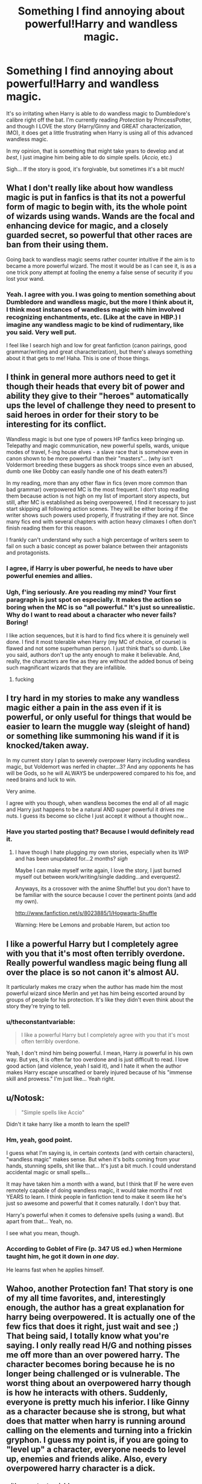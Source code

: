 #+TITLE: Something I find annoying about powerful!Harry and wandless magic.

* Something I find annoying about powerful!Harry and wandless magic.
:PROPERTIES:
:Author: theconstantvariable
:Score: 10
:DateUnix: 1372342885.0
:DateShort: 2013-Jun-27
:END:
It's so irritating when Harry is able to do wandless magic to Dumbledore's calibre right off the bat. I'm currently reading /Protection/ by PrincessPotter, and though I LOVE the story (Harry/Ginny and GREAT characterization, IMO), it does get a little frustrating when Harry is using all of this advanced wandless magic.

In my opinion, that is something that might take years to develop and at /best/, I just imagine him being able to do simple spells. (/Accio,/ etc.)

Sigh... If the story is good, it's forgivable, but sometimes it's a bit much!


** What I don't really like about how wandless magic is put in fanfics is that its not a powerful form of magic to begin with, its the whole point of wizards using wands. Wands are the focal and enhancing device for magic, and a closely guarded secret, so powerful that other races are ban from their using them.

Going back to wandless magic seems rather counter intuitive if the aim is to became a more powerful wizard. The most it would be as I can see it, is as a one trick pony attempt at fooling the enemy a false sense of security if you lost your wand.
:PROPERTIES:
:Score: 10
:DateUnix: 1372343639.0
:DateShort: 2013-Jun-27
:END:

*** Yeah. I agree with you. I was going to mention something about Dumbledore and wandless magic, but the more I think about it, I think most instances of wandless magic with him involved recognizing enchantments, etc. (Like at the cave in HBP.) I imagine any wandless magic to be kind of rudimentary, like you said. Very well put.

I feel like I search high and low for great fanfiction (canon pairings, good grammar/writing and great characterization), but there's always something about it that gets to me! Haha. This is one of those things.
:PROPERTIES:
:Author: theconstantvariable
:Score: 6
:DateUnix: 1372344165.0
:DateShort: 2013-Jun-27
:END:


** I think in general more authors need to get it though their heads that every bit of power and ability they give to their "heroes" automatically ups the level of challenge they need to present to said heroes in order for their story to be interesting for its conflict.

Wandless magic is but one type of powers HP fanfics keep bringing up. Telepathy and magic communication, new powerful spells, wards, unique modes of travel, f-ing house elves - a slave race that is somehow even in canon shown to be more powerful than their "masters"... (why isn't Voldermort breeding these buggers as shock troops since even an abused, dumb one like Dobby can easily handle one of his death eaters?)

In my reading, more than any other flaw in fics (even more common than bad grammar) overpowered MC is the most frequent. I don't stop reading them because action is not high on my list of important story aspects, but still, after MC is established as being overpowered, I find it necessary to just start skipping all following action scenes. They will be either boring if the writer shows such powers used properly, if frustrating if they are not. Since many fics end with several chapters with action heavy climaxes I often don't finish reading them for this reason.

I frankly can't understand why such a high percentage of writers seem to fail on such a basic concept as power balance between their antagonists and protagonists.
:PROPERTIES:
:Author: flupo42
:Score: 8
:DateUnix: 1372362505.0
:DateShort: 2013-Jun-28
:END:

*** I agree, if Harry is uber powerful, he needs to have uber powerful enemies and allies.
:PROPERTIES:
:Author: flame7926
:Score: 2
:DateUnix: 1372449625.0
:DateShort: 2013-Jun-29
:END:


*** Ugh, f'ing seriously. Are you reading my mind? Your first paragraph is just spot on especially. It makes the action so boring when the MC is so "all powerful." It's just so unrealistic. Why do I want to read about a character who never fails? Boring!

I like action sequences, but it is hard to find fics where it is genuinely well done. I find it most tolerable when Harry (my MC of choice, of course) is flawed and not some superhuman person. I just think that's so dumb. Like you said, authors don't up the anty enough to make it believable. And, really, the characters are fine as they are without the added bonus of being such magnificant wizards that they are infallible.
:PROPERTIES:
:Author: theconstantvariable
:Score: 3
:DateUnix: 1372369153.0
:DateShort: 2013-Jun-28
:END:

**** fucking
:PROPERTIES:
:Author: dumbstick
:Score: 5
:DateUnix: 1372394807.0
:DateShort: 2013-Jun-28
:END:


** I try hard in my stories to make any wandless magic either a pain in the ass even if it is powerful, or only useful for things that would be easier to learn the muggle way (sleight of hand) or something like summoning his wand if it is knocked/taken away.

In my current story I plan to severely overpower Harry including wandless magic, but Voldemort was nerfed in chapter...3? And any opponents he has will be Gods, so he will ALWAYS be underpowered compared to his foe, and need brains and luck to win.

Very anime.

I agree with you though, when wandless becomes the end all of all magic and Harry just happens to be a natural AND super powerful it drives me nuts. I guess its become so cliche I just accept it without a thought now...
:PROPERTIES:
:Author: JustRuss79
:Score: 4
:DateUnix: 1372380593.0
:DateShort: 2013-Jun-28
:END:

*** Have you started posting that? Because I would definitely read it.
:PROPERTIES:
:Author: redfan92
:Score: 2
:DateUnix: 1372421352.0
:DateShort: 2013-Jun-28
:END:

**** I have though I hate plugging my own stories, especially when its WIP and has been unupdated for...2 months? /sigh/

Maybe I can make myself write again, I love the story, I just burned myself out between work/writing/single dadding...and everquest2.

Anyways, its a crossover with the anime Shuffle! but you don't have to be familiar with the source because I cover the pertinent points (and add my own).

[[http://www.fanfiction.net/s/8023885/1/Hogwarts-Shuffle]]

Warning: Here be Lemons and probable Harem, but action too
:PROPERTIES:
:Author: JustRuss79
:Score: 2
:DateUnix: 1372462177.0
:DateShort: 2013-Jun-29
:END:


** I like a powerful Harry but I completely agree with you that it's most often terribly overdone. Really powerful wandless magic being flung all over the place is so not canon it's almost AU.

It particularly makes me crazy when the author has made him the most powerful wizard since Merlin and yet has him being escorted around by groups of people for his protection. It's like they didn't even think about the story they're trying to tell.
:PROPERTIES:
:Author: loveshercoffee
:Score: 3
:DateUnix: 1372374224.0
:DateShort: 2013-Jun-28
:END:

*** u/theconstantvariable:
#+begin_quote
  I like a powerful Harry but I completely agree with you that it's most often terribly overdone.
#+end_quote

Yeah, I don't mind him being powerful. I mean, Harry /is/ powerful in his own way. But yes, it is often far too overdone and is just difficult to read. I love good action (and violence, yeah I said it), and I hate it when the author makes Harry escape unscathed or barely injured because of his "immense skill and prowess." I'm just like... Yeah right.
:PROPERTIES:
:Author: theconstantvariable
:Score: 3
:DateUnix: 1372374656.0
:DateShort: 2013-Jun-28
:END:


** u/Notosk:
#+begin_quote
  "Simple spells like Accio"
#+end_quote

Didn't it take harry like a month to learn the spell?
:PROPERTIES:
:Author: Notosk
:Score: 2
:DateUnix: 1372352784.0
:DateShort: 2013-Jun-27
:END:

*** Hm, yeah, good point.

I guess what I'm saying is, in certain contexts (and with certain characters), "wandless magic" makes sense. But when it's bolts coming from your hands, stunning spells, shit like that... It's just a bit much. I could understand accidental magic or small spells...

It may have taken him a month with a wand, but I think that IF he were even remotely capable of doing wandless magic, it would take months if not YEARS to learn. I think people in fanfiction tend to make it seem like he's just so awesome and powerful that it comes naturally. I don't buy that.

Harry's powerful when it comes to defensive spells (using a wand). But apart from that... Yeah, no.

I see what you mean, though.
:PROPERTIES:
:Author: theconstantvariable
:Score: 3
:DateUnix: 1372353332.0
:DateShort: 2013-Jun-27
:END:


*** According to Goblet of Fire (p. 347 US ed.) when Hermione taught him, he got it down in /one day/.

He learns fast when he applies himself.
:PROPERTIES:
:Author: loveshercoffee
:Score: 3
:DateUnix: 1372373774.0
:DateShort: 2013-Jun-28
:END:


** Wahoo, another Protection fan! That story is one of my all time favorites, and, interestingly enough, the author has a great explanation for harry being overpowered. It is actually one of the few fics that does it right, just wait and see ;) That being said, I totally know what you're saying. I only really read H/G and nothing pisses me off more than an over powered harry. The character becomes boring because he is no longer being challenged or is vulnerable. The worst thing about an overpowered harry though is how he interacts with others. Suddenly, everyone is pretty much his inferior. I like Ginny as a character because she is strong, but what does that matter when harry is running around calling on the elements and turning into a frickin gryphon. I guess my point is, if you are going to "level up" a character, everyone needs to level up, enemies and friends alike. Also, every overpowered harry character is a dick.
:PROPERTIES:
:Score: 2
:DateUnix: 1372393049.0
:DateShort: 2013-Jun-28
:END:

*** u/theconstantvariable:
#+begin_quote
  Also, every overpowered harry character is a dick.
#+end_quote

LOL, yeah I know, right? It's irritating. And yeah, Protection is good. The over-powerfulness is understandable in that story, but I read it more for Harry and Ginny's relationship. I like the premise of the story, even if the over-powerful Harry can get a little annoying even there. (When he 'changes'.)

Do you have any fics you would recommend?
:PROPERTIES:
:Author: theconstantvariable
:Score: 2
:DateUnix: 1372430921.0
:DateShort: 2013-Jun-28
:END:

**** Yeah, It is a fun read for their relationship. I have read a ton of H/G fics and I'd be happy to recommend some! What kind do like?
:PROPERTIES:
:Score: 2
:DateUnix: 1372431311.0
:DateShort: 2013-Jun-28
:END:

***** I love fanfiction that has well-written action sequences, believable angst, and also believable romance. Preferably all these things combined, but I am happy with anything, really. I will even read AU if the characterizations are canon.

I hope that helps. Basically anything you've enjoyed that has good grammar.... Haha.
:PROPERTIES:
:Author: theconstantvariable
:Score: 2
:DateUnix: 1372458724.0
:DateShort: 2013-Jun-29
:END:


***** [deleted]
:PROPERTIES:
:Score: 1
:DateUnix: 1372435693.0
:DateShort: 2013-Jun-28
:END:

****** Alrighty! Prepare yourself for some stories!

Need: [[http://www.siye.co.uk/viewstory.php?sid=127333]]

Fantastic Harry and Ginny dynamic. Their relationship is the main focus, but there is also a nice amount of action. Probably my favorite fanfiction version of Ginny because it portrays her as strong and doesn't just forget about the chamber.

Normalcy: [[http://www.siye.co.uk/viewstory.php?sid=11821]]

A big part of this story is harry getting pretty severely injured at the beginning. It is interesting to read something where the main character isn't untouchable.

Yellow submarine: [[http://www.fanfiction.net/s/4464089/1/Yellow-Submarine]]

Tied with "Need" as my favorite. This story is funny and touching, but I have to warn you, rape is a huge part of it and there are some graphic descriptions. This is definitely my favorite harry. The author has written a few other stories and they are great as well.

Growing up kneazel: [[http://www.siye.co.uk/viewstory.php?sid=129206]]

This story is awesome. Seriously one of the funniest things I have ever read. The sequel is a work in process but the author updates regularly.

[[http://www.siye.co.uk/viewuser.php?uid=10831]] This author has written a couple of stories I really liked, just browse around her stuff.

A dream unlocked: [[http://www.siye.co.uk/viewstory.php?sid=5395]]

Not my absolute favorite, but interesting story. I like it because it deals with Ginny and Tom quite a bit.

I have about 80 stories I have read and favorited, but these should start you off :P Do you have any stories that you would recommend?

All of these are good authors and I have read most of their other stories, definitely check out what else they have written.
:PROPERTIES:
:Score: 3
:DateUnix: 1372438925.0
:DateShort: 2013-Jun-28
:END:


** Harry and friends needs no "crutch" to get on with life. These extra powers enable an author to be lazy.
:PROPERTIES:
:Author: sitman
:Score: 2
:DateUnix: 1372420327.0
:DateShort: 2013-Jun-28
:END:
